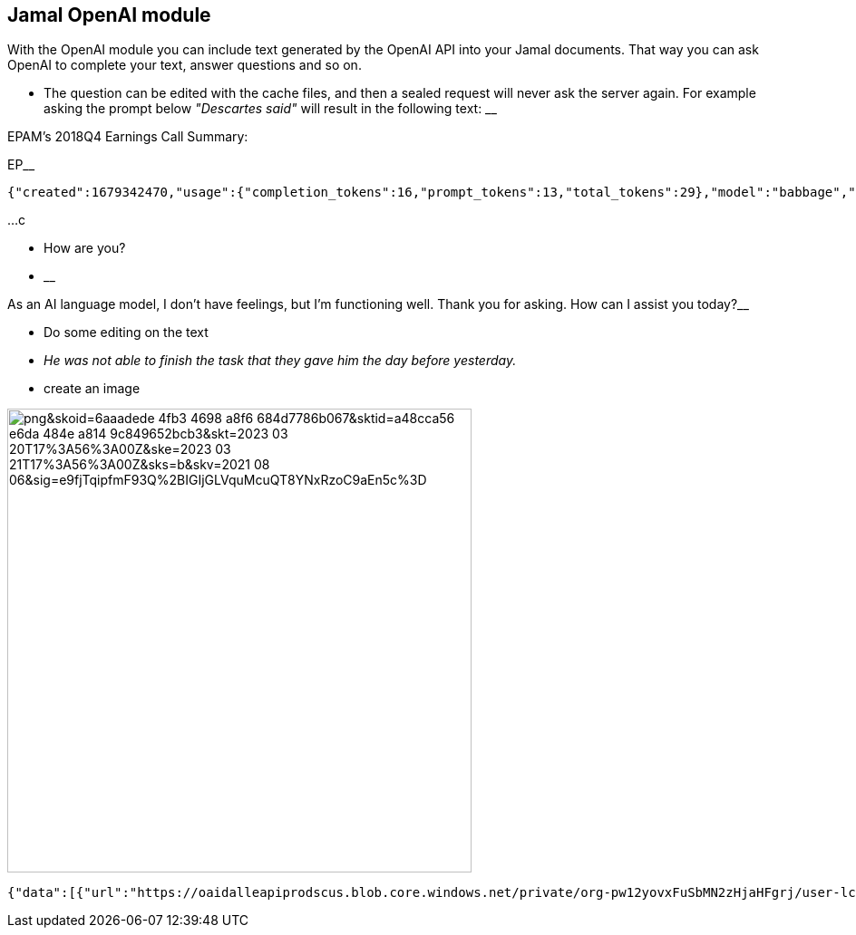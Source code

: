 == Jamal OpenAI module

With the OpenAI module you can include text generated by the OpenAI API into your Jamal documents.
That way you can ask OpenAI to complete your text, answer questions and so on.

* The question can be edited with the cache files, and then a sealed request will never ask the server again.
For example asking the prompt below __"Descartes said"__ will result in the following text:
__

EPAM's 2018Q4 Earnings Call Summary:

EP__

  {"created":1679342470,"usage":{"completion_tokens":16,"prompt_tokens":13,"total_tokens":29},"model":"babbage","id":"cmpl-6wFyoWoWCVIJ1GEua6DHjwuSk4V6P","choices":[{"finish_reason":"length","index":0,"text":"\n\nEPAM's 2018Q4 Earnings Call Summary:\n\nEP","logprobs":null}],"object":"text_completion"}

...c




* How are you?

* __

As an AI language model, I don't have feelings, but I'm functioning well. Thank you for asking. How can I assist you today?__

* Do some editing on the text


* __He was not able to finish the task that they gave him the day before yesterday.
__

* create an image

image::https://oaidalleapiprodscus.blob.core.windows.net/private/org-pw12yovxFuSbMN2zHjaHFgrj/user-lcgcIzGG8aAi3ZULtwzDv7Xa/img-4TjZ41YgoUhmk7UeXUaROC7k.png?st=2023-03-20T19%3A01%3A22Z&se=2023-03-20T21%3A01%3A22Z&sp=r&sv=2021-08-06&sr=b&rscd=inline&rsct=image/png&skoid=6aaadede-4fb3-4698-a8f6-684d7786b067&sktid=a48cca56-e6da-484e-a814-9c849652bcb3&skt=2023-03-20T17%3A56%3A00Z&ske=2023-03-21T17%3A56%3A00Z&sks=b&skv=2021-08-06&sig=e9fjTqipfmF93Q%2BIGIjGLVquMcuQT8YNxRzoC9aEn5c%3D[width=512px]

  {"data":[{"url":"https://oaidalleapiprodscus.blob.core.windows.net/private/org-pw12yovxFuSbMN2zHjaHFgrj/user-lcgcIzGG8aAi3ZULtwzDv7Xa/img-4TjZ41YgoUhmk7UeXUaROC7k.png?st=2023-03-20T19%3A01%3A22Z&se=2023-03-20T21%3A01%3A22Z&sp=r&sv=2021-08-06&sr=b&rscd=inline&rsct=image/png&skoid=6aaadede-4fb3-4698-a8f6-684d7786b067&sktid=a48cca56-e6da-484e-a814-9c849652bcb3&skt=2023-03-20T17%3A56%3A00Z&ske=2023-03-21T17%3A56%3A00Z&sks=b&skv=2021-08-06&sig=e9fjTqipfmF93Q%2BIGIjGLVquMcuQT8YNxRzoC9aEn5c%3D"}],"created":1679342482}
